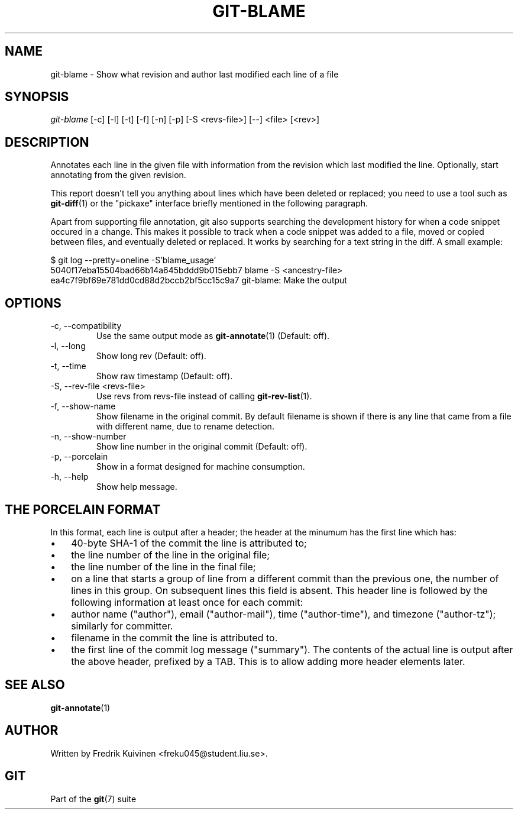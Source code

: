 .\" ** You probably do not want to edit this file directly **
.\" It was generated using the DocBook XSL Stylesheets (version 1.69.1).
.\" Instead of manually editing it, you probably should edit the DocBook XML
.\" source for it and then use the DocBook XSL Stylesheets to regenerate it.
.TH "GIT\-BLAME" "1" "10/25/2006" "" ""
.\" disable hyphenation
.nh
.\" disable justification (adjust text to left margin only)
.ad l
.SH "NAME"
git\-blame \- Show what revision and author last modified each line of a file
.SH "SYNOPSIS"
\fIgit\-blame\fR [\-c] [\-l] [\-t] [\-f] [\-n] [\-p] [\-S <revs\-file>] [\-\-] <file> [<rev>]
.sp
.SH "DESCRIPTION"
Annotates each line in the given file with information from the revision which last modified the line. Optionally, start annotating from the given revision.
.sp
This report doesn't tell you anything about lines which have been deleted or replaced; you need to use a tool such as \fBgit\-diff\fR(1) or the "pickaxe" interface briefly mentioned in the following paragraph.
.sp
Apart from supporting file annotation, git also supports searching the development history for when a code snippet occured in a change. This makes it possible to track when a code snippet was added to a file, moved or copied between files, and eventually deleted or replaced. It works by searching for a text string in the diff. A small example:
.sp
.sp
.nf
$ git log \-\-pretty=oneline \-S'blame_usage'
5040f17eba15504bad66b14a645bddd9b015ebb7 blame \-S <ancestry\-file>
ea4c7f9bf69e781dd0cd88d2bccb2bf5cc15c9a7 git\-blame: Make the output
.fi
.SH "OPTIONS"
.TP
\-c, \-\-compatibility
Use the same output mode as
\fBgit\-annotate\fR(1)
(Default: off).
.TP
\-l, \-\-long
Show long rev (Default: off).
.TP
\-t, \-\-time
Show raw timestamp (Default: off).
.TP
\-S, \-\-rev\-file <revs\-file>
Use revs from revs\-file instead of calling
\fBgit\-rev\-list\fR(1).
.TP
\-f, \-\-show\-name
Show filename in the original commit. By default filename is shown if there is any line that came from a file with different name, due to rename detection.
.TP
\-n, \-\-show\-number
Show line number in the original commit (Default: off).
.TP
\-p, \-\-porcelain
Show in a format designed for machine consumption.
.TP
\-h, \-\-help
Show help message.
.SH "THE PORCELAIN FORMAT"
In this format, each line is output after a header; the header at the minumum has the first line which has:
.sp
.TP 3
\(bu
40\-byte SHA\-1 of the commit the line is attributed to;
.TP
\(bu
the line number of the line in the original file;
.TP
\(bu
the line number of the line in the final file;
.TP
\(bu
on a line that starts a group of line from a different commit than the previous one, the number of lines in this group. On subsequent lines this field is absent.
This header line is followed by the following information at least once for each commit:
.sp
.TP 3
\(bu
author name ("author"), email ("author\-mail"), time ("author\-time"), and timezone ("author\-tz"); similarly for committer.
.TP
\(bu
filename in the commit the line is attributed to.
.TP
\(bu
the first line of the commit log message ("summary").
The contents of the actual line is output after the above header, prefixed by a TAB. This is to allow adding more header elements later.
.sp
.SH "SEE ALSO"
\fBgit\-annotate\fR(1)
.sp
.SH "AUTHOR"
Written by Fredrik Kuivinen <freku045@student.liu.se>.
.sp
.SH "GIT"
Part of the \fBgit\fR(7) suite
.sp

